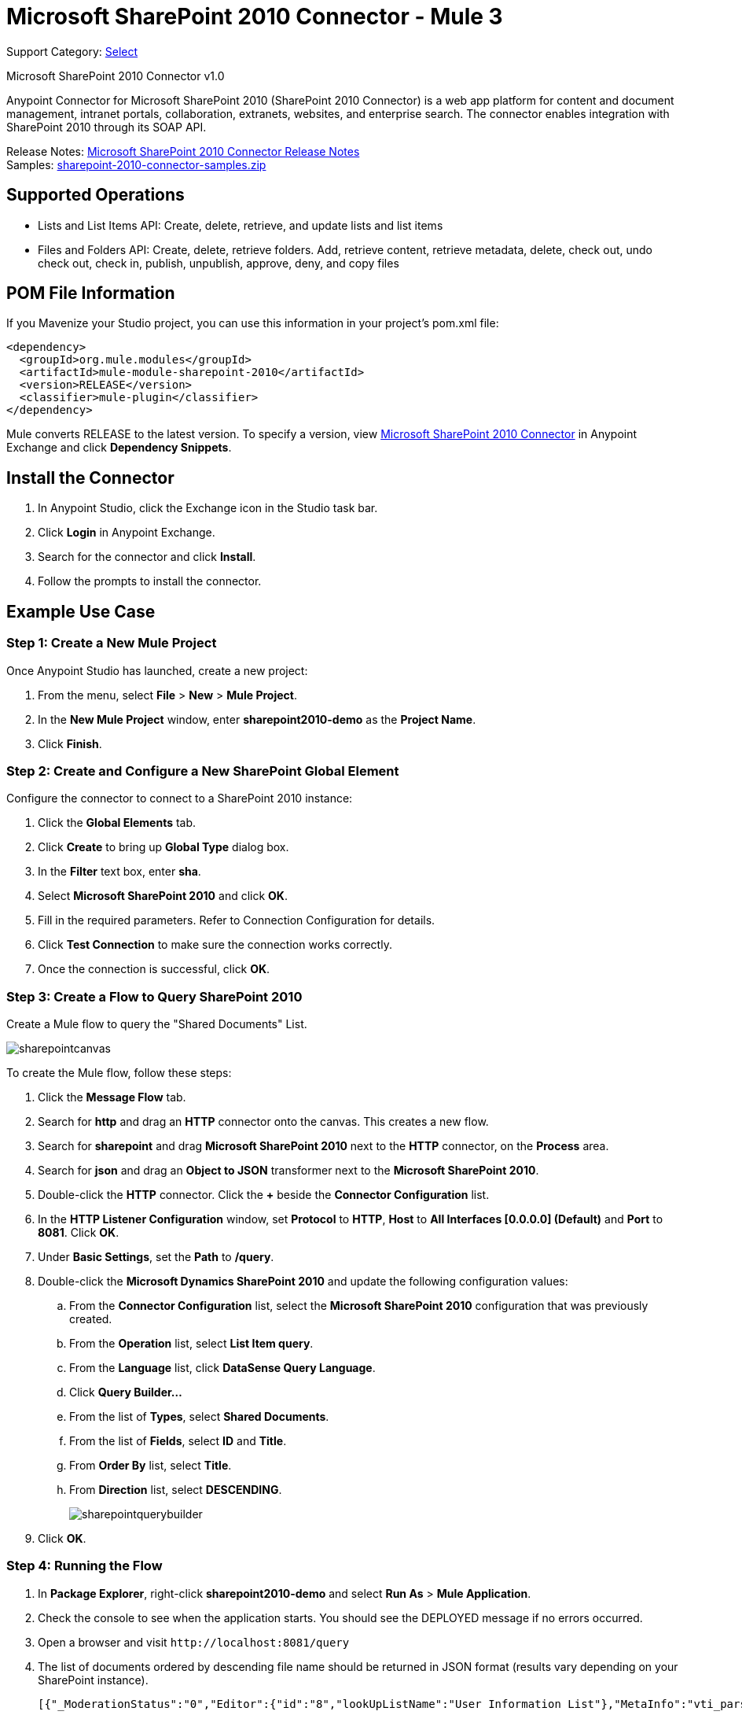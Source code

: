 = Microsoft SharePoint 2010 Connector - Mule 3
:page-aliases: 3.9@mule-runtime::microsoft-sharepoint-2010-connector.adoc

Support Category: https://www.mulesoft.com/legal/versioning-back-support-policy#anypoint-connectors[Select]

Microsoft SharePoint 2010 Connector v1.0

Anypoint Connector for Microsoft SharePoint 2010 (SharePoint 2010 Connector) is a web app platform for content and document management, intranet portals, collaboration, extranets, websites, and enterprise search. The connector enables integration with SharePoint 2010 through its SOAP API.

Release Notes: xref:release-notes::connector/microsoft-sharepoint-2010-connector-release-notes.adoc[Microsoft SharePoint 2010 Connector Release Notes] +
Samples: link:{attachmentsdir}/sharepoint-2010-connector-samples.zip[sharepoint-2010-connector-samples.zip]

== Supported Operations

* Lists and List Items API: Create, delete, retrieve, and update lists and list items
* Files and Folders API: Create, delete, retrieve folders. Add, retrieve content, retrieve metadata, delete, check out, undo check out, check in, publish, unpublish, approve, deny, and copy files

== POM File Information

If you Mavenize your Studio project, you can use this information in your project's pom.xml file:

[source,xml,linenums]
----
<dependency>
  <groupId>org.mule.modules</groupId>
  <artifactId>mule-module-sharepoint-2010</artifactId>
  <version>RELEASE</version>
  <classifier>mule-plugin</classifier>
</dependency>
----

Mule converts RELEASE to the latest version. To specify a version, view
https://www.mulesoft.com/exchange/org.mule.modules/mule-module-sharepoint-2010/[Microsoft SharePoint 2010 Connector] in
Anypoint Exchange and click *Dependency Snippets*.

== Install the Connector

. In Anypoint Studio, click the Exchange icon in the Studio task bar.
. Click *Login* in Anypoint Exchange.
. Search for the connector and click *Install*.
. Follow the prompts to install the connector.

== Example Use Case

=== Step 1: Create a New Mule Project

Once Anypoint Studio has launched, create a new project:

. From the menu, select *File* > *New* > *Mule Project*.
. In the *New Mule Project* window, enter *sharepoint2010-demo* as the *Project Name*.
. Click *Finish*.

=== Step 2: Create and Configure a New SharePoint Global Element

Configure the connector to connect to a SharePoint 2010 instance:

. Click the *Global Elements* tab.
. Click  *Create* to bring up *Global Type* dialog box.
. In the *Filter* text box, enter *sha*.
. Select *Microsoft SharePoint 2010* and click *OK*.
. Fill in the required parameters. Refer to Connection Configuration for details.
. Click *Test Connection* to make sure the connection works correctly.
. Once the connection is successful, click *OK*.

=== Step 3: Create a Flow to Query SharePoint 2010

Create a Mule flow to query the "Shared Documents" List.

image::sharepointcanvas.png[]

To create the Mule flow, follow these steps:

. Click the *Message Flow* tab.
. Search for *http* and drag an *HTTP* connector onto the canvas. This creates a new flow.
. Search for *sharepoint* and drag *Microsoft SharePoint 2010* next to the *HTTP* connector, on the *Process* area.
. Search for *json* and drag an *Object to JSON* transformer next to the *Microsoft SharePoint 2010*.
. Double-click the *HTTP* connector. Click the *+* beside the *Connector Configuration* list.
. In the *HTTP Listener Configuration* window, set *Protocol* to *HTTP*, *Host* to *All Interfaces [0.0.0.0] (Default)* and *Port* to *8081*. Click *OK*.
. Under *Basic Settings*, set the *Path* to */query*.
. Double-click the *Microsoft Dynamics SharePoint 2010* and update the following configuration values:
.. From the *Connector Configuration* list, select the *Microsoft SharePoint 2010* configuration that was previously created.
.. From the *Operation* list, select *List Item query*.
.. From the *Language* list, click *DataSense Query Language*.
.. Click *Query Builder…*
.. From the list of *Types*, select *Shared Documents*.
.. From the list of *Fields*, select *ID* and *Title*.
.. From *Order By* list, select *Title*.
.. From *Direction* list, select *DESCENDING*.
+
image::sharepointquerybuilder.png[]
+
. Click *OK*.

=== Step 4: Running the Flow

. In *Package Explorer*, right-click *sharepoint2010-demo* and select *Run As* > *Mule Application*.
. Check the console to see when the application starts. You should see the DEPLOYED message if no errors occurred.
. Open a browser and visit `+http://localhost:8081/query+`
. The list of documents ordered by descending file name should be returned in JSON format (results vary depending on your SharePoint instance).
+
[source,text,linenums]
----
[{"_ModerationStatus":"0","Editor":{"id":"8","lookUpListName":"User Information List"},"MetaInfo":"vti_parserversion:SR|14.0.0.7015\r\nvti_modifiedby:SR|i:0#.w|mule\\\\muletest\r\nListOneRef:IW|1\r\nvti_folderitemcount:IR|0\r\nvti_foldersubfolderitemcount:IR|0\r\nContentTypeId:SW|0x01010003DD4D13EF6C8446AB329E6FC42FE7BE\r\nvti_title:SW|\r\nvti_author:SR|i:0#.w|mule\\\\muletest\r\n","owshiddenversion":"2","lookUpListName":"Shared Documents","FileLeafRef":"error.txt","UniqueId":"{F0F6C9B9-6942-4866-B254-063EE8B70D59}","_Level":"1","PermMask":"0x7fffffffffffffff","ProgId":"","Last_x0020_Modified":"2015-04-09 16:21:35","Modified":"2015-04-09 16:21:20","DocIcon":"txt","ID":"1","FSObjType":"0","Created_x0020_Date":"2015-04-09 14:57:18","FileRef":"Shared Documents/error.txt"}]
----

== Authentication Schemes

The Microsoft SharePoint 2010 connector supports the following authentication schemes:

* NTLM Authentication
* Kerberos Authentication
* Claims-based Authentication

=== NTLM Authentication

image::sharepointntlmconfig.png[]

The NTLM Authentication scheme has the following parameters:

[%header,cols="30s,70a"]
|===
|Parameter |Description
|Username |User to authenticate with.
|Password |Password for the user to authenticate with.
|Domain |Domain of the SharePoint instance.
|Site URL |The path to the Microsoft SharePoint Site (`+https://sharepoint.myorganization.com/site+`).
|Disable Cn Check |When dealing with HTTPS certificates, if the certificate is not signed by a trusted partner, the server might respond with an exception. To prevent this it is possible to disable the CN (Common Name) check. *Note:* This is not recommended for production environments.
|===

=== Kerberos Authentication

image::sharepointkerberosconfig.png[]

The Kerberos Authentication scheme has the following parameters:

[%header,cols="30s,70a"]
|===
|Parameter |Description
|Username |User to authenticate with.
|Password |Password for the user to authenticate with.
|Domain |Domain of the SharePoint instance.
|Site URL |The path to the Microsoft SharePoint Site (`+https://sharepoint.myorganization.com/site+`).
|Disable Cn Check |When dealing with HTTPS certificates, if the certificate is not signed by a trusted partner, the server might respond with an Exception. To prevent this it is possible to disable the CN (Common Name) check. *Note:* This is not recommended for production environments.
|Service Principal Name (SPN) |The SPN looks like host/SERVER-NAME.MYREALM.COM
|Realm |The Domain that the user belongs to. Note that this value is case-sensitive and must be specified exactly as defined in Active Directory.
|KDC |This is usually the Domain Controller (server name or IP).
|===

==== Advanced Kerberos Configuration

If the environment is complex and requires further settings, a Kerberos configuration file has to be created manually and referenced in the connector’s connection configuration.

The following parameters are available for advanced scenarios:

* *Login Properties File Path*: Path to a customized Login Properties File. You can tune the Kerberos login module (Krb5LoginModule) with scenario-specific configurations by defining a JAAS login configuration file. When not specified, default values which usually work for most cases are set up. There are two options for setting this property:
** Place the file in the class path (usually under `src/main/resources`) and set the value of the property to `classpath:jaas.conf`.
** Provide the full path to the file as in `C:\kerberos\jaas.conf`.
* *Kerberos Properties File path*: Path to a customized Kerberos Properties File. There are two options for setting this property:
** Place the file in the class path (usually under `src/main/resources`) and set the value of the property to     `classpath:krb5.conf`.
** Provide the full path to the file as in `C:\kerberos\krb5.conf`.

==== JAAS Login Configuration File

Following is a sample of the JAAS login configuration file for the Kerberos login module:

----
Kerberos {
    com.sun.security.auth.module.Krb5LoginModule required
    debug=true
    refreshKrb5Config=true;
};
----

For more information on how to create the JAAS login configuration file for the Kerberos login module, see http://docs.oracle.com/javase/7/docs/jre/api/security/jaas/spec/com/sun/security/auth/module/Krb5LoginModule.html[Krb5LoginModule].

==== Kerberos Configuration File

Following is a sample of the content of a Kerberos configuration file:

`[libdefaults]default_realm = MYREALM.COM[realms]MYREALM.COM = { kdc = mydomaincontroller.myrealm.com default_domain = MYREALM.COM}[domain_realm].myrealm.com = MYREALM.COMmyrealm.com = MYREALM.COM`

*Important*: Realm and default_domain are case-sensitive and must be specified exactly as defined in Active Directory. Receiving an error during Test Connection stating "Message stream modified (41)" is an indication that the domain name is not correctly formed.

More information on how to create the Kerberos configuration file can be found at http://web.mit.edu/kerberos/krb5-devel/doc/admin/conf_files/krb5_conf.html[krb5_conf].

=== Claims-Based Authentication

image::sharepointclaimsconfig.png[]

The Claims-Based authentication scheme has the following parameters:

[%header,cols="30s,70a"]
|===
|Parameter |Description
|Username |User to authenticate with.
|Password |Password for the user to authenticate with.
|Domain |Domain of the SharePoint instance.
|Site URL |The path to the Microsoft SharePoint site (`+https://sharepoint.myorganization.com/site+`).
|Security Token Service URL (STS URL) |The STS endpoint that accepts username and password for authenticating users and understands the WS-Trust 1.3 protocol. When the STS is Microsoft’s ADFS (Active Directory Federation Services), this URL usually is: `+https://youradfs.com/adfs/services/trust/13/usernamemixed+`
|Security Token Service (STS) App Identifier (Scope) |This string that identifies the SharePoint site in the STS. It is also known as *Relying Party Identifier*, *Client Identifier*, *Scope* or *Realm*. When the STS is Microsoft’s ADFS, this value can be discovered in the AD FS Management console under AD FS > Trust Relationships > Relying Party Trusts > (SharepoinP Site’s relying part properties) > Identifiers tab.
|Disable Cn Check |When dealing with HTTPS certificates, if the certificate is not signed by a trusted partner, the server might respond with an Exception. To prevent this it is possible to disable the CN (Common Name) check. *Note:* this is not recommended for production environments.
|===

*Note*: The  *Sts App Identifier*  can be obtained by logging into the SharePoint site that want to be accessed by opening the Site URL in a web browser. If there is more than one authentication provider configured for the site, a drop-down lists the options. Selecting the desired STS redirects to the STS’s login page. At this point, the address bar of the web browser contains a URL that includes the following query parameters `wa=wsignin1.0&wtrealm=uri%3amule%3asp80`. The parameter *wa*  tells the STS that a sign in is being initiated. The `wtrealm` contains the URL-encoded value STS App Identifier. In the example, `uri%3amule%3asp80`  is  `uri:mule:sp80`. The unencoded value is the parameter for the connector’s configuration.

== Security Token Authentication

You can use a SAML security token to log in to SharePoint. You can provide an XML body via a POST request to get the security token that you put in the Studio Security Token field.

To obtain a security token, make a POST request to `+https://login.microsoftonline.com/extSTS.srf+` with this XML body:

[source,text,linenums]
----
<s:Envelope xmlns:s="http://www.w3.org/2003/05/soap-envelope"
      xmlns:a="http://www.w3.org/2005/08/addressing"
      xmlns:u="http://docs.oasis-open.org/wss/2004/01/oasis-200401-wss-wssecurity-utility-1.0.xsd">
  <s:Header>
    <a:Action s:mustUnderstand="1">http://schemas.xmlsoap.org/ws/2005/02/trust/RST/Issue</a:Action>
    <a:ReplyTo>
      <a:Address>http://www.w3.org/2005/08/addressing/anonymous</a:Address>
    </a:ReplyTo>
    <a:To s:mustUnderstand="1">https://login.microsoftonline.com/extSTS.srf</a:To>
    <o:Security s:mustUnderstand="1"
       xmlns:o="http://docs.oasis-open.org/wss/2004/01/oasis-200401-wss-wssecurity-secext-1.0.xsd">
      <o:UsernameToken>
        <o:Username>[username]</o:Username>
        <o:Password>[password]</o:Password>
      </o:UsernameToken>
    </o:Security>
  </s:Header>
  <s:Body>
    <t:RequestSecurityToken xmlns:t="http://schemas.xmlsoap.org/ws/2005/02/trust">
      <wsp:AppliesTo xmlns:wsp="http://schemas.xmlsoap.org/ws/2004/09/policy">
        <a:EndpointReference>
          <a:Address>[endpoint]</a:Address>
        </a:EndpointReference>
      </wsp:AppliesTo>
      <t:KeyType>http://schemas.xmlsoap.org/ws/2005/05/identity/NoProofKey</t:KeyType>
      <t:RequestType>http://schemas.xmlsoap.org/ws/2005/02/trust/Issue</t:RequestType>
      <t:TokenType>urn:oasis:names:tc:SAML:1.0:assertion</t:TokenType>
    </t:RequestSecurityToken>
  </s:Body>
</s:Envelope>
----

The response to this request contains the security token between the <wsse:BinarySecurityToken> tags.

After you have a security token, specify the token value in Studio:

image::sharepoint-security-token-config.png[]

* Security token: Enter the security token you obtained.
* Site URL: Enter your SharePoint site URL.

== Lists and List Items API Operations

* List Create
+
Creates a list in the current site based on the specified name, description, and list template ID.
+
* List Get
+
Returns a schema for the specified list.
+
* List Get All
+
Retrieves all SharePoint lists.
+
* List Delete
+
Deletes the specified list.
+
* List Update
+
Updates a list based on the specified list properties.
+
* List Item Create
+
Creates a new item in an existing SharePoint list.
+
image::sharepointobjectbuilder.png[]
+
* List Item Delete
+
Deletes an Item from a SharePoint list.
+
* List Item Update
+
Updates an Item from a SharePoint list.
+
image::sharepointobjectbuilder.png[]
+
* List Item Query
+
Executes a query against a SharePoint list and returns list items that matches the specified criteria.
+
Additionally to the selected fields, the following fields are always returned:
+
** Created: Creation date of the item
** FileRef: Relative URL of the file, if it is a Documents or Picture Library
** FSObjType
** _Level
** MetaInfo
** _ModerationStatus
+
Moderation Status of the file if it belongs to a Library that has moderation enabled:
+
** Modified: Modification date of the item
** PermMask
** showshiddenversion
** UniqueId
+
* Folder Create
+
Creates a folder in a Document or Picture library.
+
* Folder Delete
+
Deletes a folder from a Document or Picture library.
+
* Folder Query
+
Retrieves all folders that matches the specified criteria.
+
Additionally to the selected fields, the following fields are always returned:
+
** Created: Creation date of the item
** Created_x0020_Date
** Editor: A user
** FileLeafRef: Name of the folder
** FileRef: Relative URL of the folder
** FSObjType
** Last_x0020_Modified*
** _Level
** MetaInfo
** _ModerationStatus
+
Moderation Status of the file if it belongs to a Library that has moderation enabled:
+
** Modified: Modification date of the item
** PermMask
** ProgId
** showshiddenversion
** UniqueId
+
* File Add
+
Adds a file to a Document or Picture library.
+
* File Get Content
+
Retrieves the content of a file.
+
* File Get Metadata
+
Retrieves the metadata of a file.
+
* File Delete
+
Deletes a file from a Document or Picture library.
+
* File Check Out
+
Checks out a file from a document library.
+
* File Undo Check Out
+
Reverts an existing checkout for a file.
+
* File Check In
+
Checks in a file to a document library.
+
* File Publish
+
Submits the file for content approval.
+
* File Unpublish
+
Removes a file from content approval or unpublish a major version.
+
* File Approve
+
Approves a file submitted for content approval.
+
* File Deny
+
Denies approval for a file that was submitted for content approval.
+
* File Copy To
+
Copies the file to the destination URL.
+
* File Query
+
Retrieves all files from a folder that matches the specified criteria.
+
Additionally to the selected fields, the following fields are always returned:
+
** Created: Creation date of the item
** Created_x0020_Date
** DocIcon
** Editor: A user
** FileLeafRef: Name of the folder
** FileRef: Relative URL of the folder
** FSObjType
** Last_x0020_Modified
** _Level
** MetaInfo
** _ModerationStatus
+
Moderation Status of the file if it belongs to a library that has Moderation enabled:
+
** Modified
+
Modification date of the item
+
** PermMask
** ProgId
** showshiddenversion
** UniqueId

== Reference Objects

If you choose for a query to return either SharepointListReference or SharepointListMultiValueReference, the returned value of the field depends on the value of the *Retrieve full objects for reference fields* parameter:

* Not checked: A summary object containing the reference object’s ID and the reference object list’s ID:
+
[source,json,linenums]
----
{
    "Title": "A title",
    "LookupField":
        {
            "id": "1",
            "lookupListName": "aaaa-1111-bbbb-2222"
        },
    "MultiValueLookupField":
        {
            "ids":
                [
                    "1",
                    "2",
                    "3"
                ],
            "lookupListName": "cccc-3333-dddd-4444"
        }
}
----
+
Resolve method:
+
Both summary objects, SharepointListReference or SharepointListMultiValueReference, make available a method called *resolve*.
+
After calling this method, the method returns the fully referenced object and replaces the summary object in the item with this resolved reference.
+
For example, calling the *resolve* method on the `LookupField` returns the item with ID "1" of the list with title "aaaa-1111-bbbb-2222" and the item contains:
+
[source,json,linenums]
----
{
    "Title": "A title",
    "LookupField":
        {
            "ID": "1",
            "lookupListName": "aaaa-1111-bbbb-2222"
            "Title": "Another title",
            "Property": "A property",
            ...
        },
    "MultiValueLookupField":
        {
            "ids":
                [
                    "1",
                    "2",
                    "3"
                ],
            "lookupListName": "cccc-3333-dddd-4444"
        }
}
----
+
* Checked: The full object that the graph retrieves.
+
In case there is a cycle, the summary reference object is shown:
+
[source,json,linenums]
----
"Title": "A title",
    "LookupFieldId":
        {
            "Title": "Another title",
            "Id": "1",
            Property1": "A value",
            ...
        },
    "MultiValueLookupFieldId":
        [
            {
                "Title": "Another title",
                "Id": "1",
                "Property1": "A value",
                ...
            },
            {
                "Title": "Another title",
                "Id": "2",
                "Property1": "A value",
                ...
            }
        ]
}
----
+
*Note*: Checking this option might cause large items with many reference fields to take a long time to retrieve.

== See Also

* https://www.anypoint.mulesoft.com/exchange/org.mule.modules/mule-module-sharepoint-2010/[Microsoft SharePoint 2010 Connector on Exchange]
* https://help.mulesoft.com[MuleSoft Help Center]
